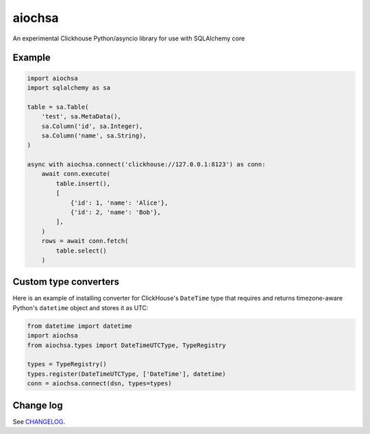 aiochsa
=======

An experimental Clickhouse Python/asyncio library for use with SQLAlchemy core


Example
-------

.. code-block:: python

    import aiochsa
    import sqlalchemy as sa

    table = sa.Table(
        'test', sa.MetaData(),
        sa.Column('id', sa.Integer),
        sa.Column('name', sa.String),
    )

    async with aiochsa.connect('clickhouse://127.0.0.1:8123') as conn:
        await conn.execute(
            table.insert(),
            [
                {'id': 1, 'name': 'Alice'},
                {'id': 2, 'name': 'Bob'},
            ],
        )
        rows = await conn.fetch(
            table.select()
        )


Custom type converters
----------------------

Here is an example of installing converter for ClickHouse's ``DateTime`` type
that requires and returns timezone-aware Python's ``datetime`` object and
stores it as UTC:

.. code-block:: python

    from datetime import datetime
    import aiochsa
    from aiochsa.types import DateTimeUTCType, TypeRegistry

    types = TypeRegistry()
    types.register(DateTimeUTCType, ['DateTime'], datetime)
    conn = aiochsa.connect(dsn, types=types)


Change log
----------

See `CHANGELOG <https://github.com/ods/aiochsa/blob/master/CHANGELOG.rst>`_.
